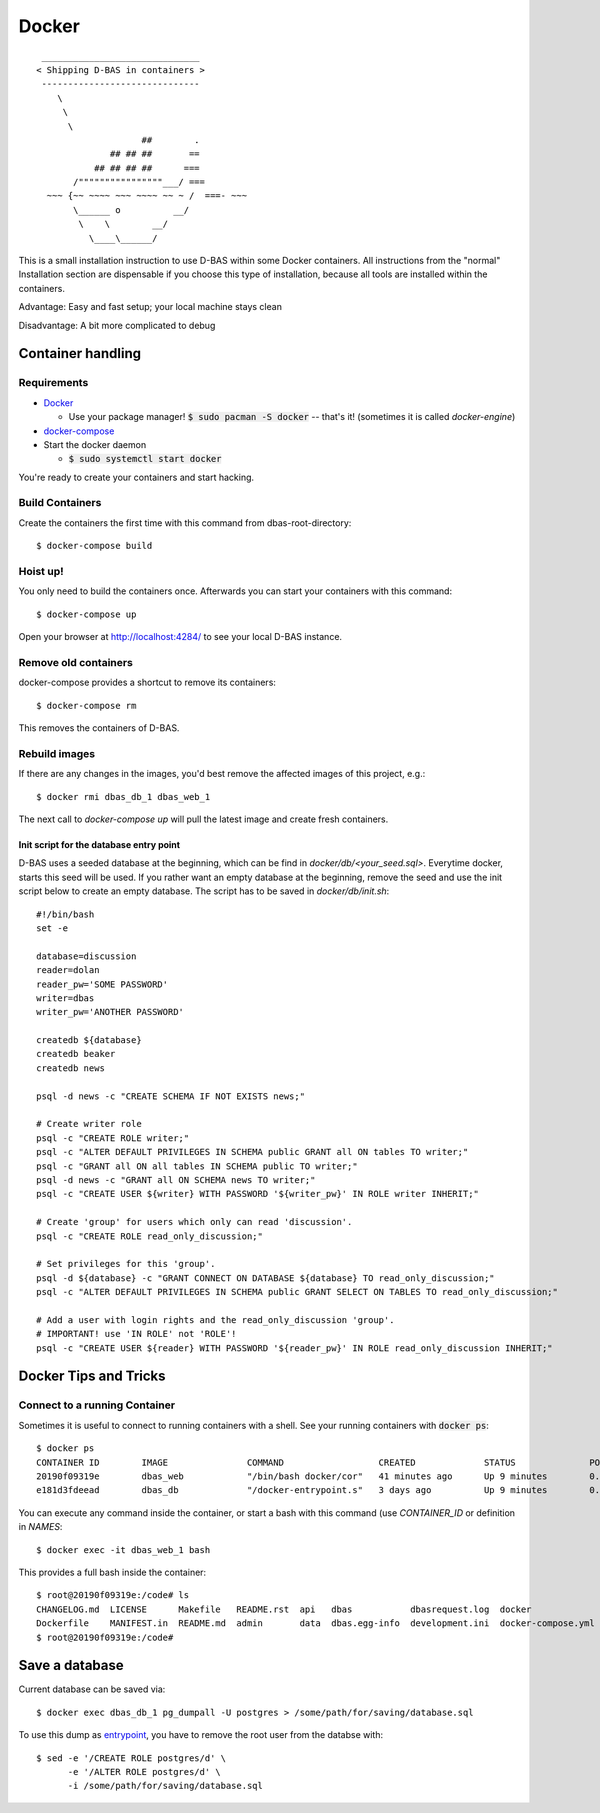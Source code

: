 ======
Docker
======
::

    ______________________________
   < Shipping D-BAS in containers >
    ------------------------------
       \
        \
         \
                       ##        .
                 ## ## ##       ==
              ## ## ## ##      ===
          /""""""""""""""""___/ ===
     ~~~ {~~ ~~~~ ~~~ ~~~~ ~~ ~ /  ===- ~~~
          \______ o          __/
           \    \        __/
             \____\______/

This is a small installation instruction to use D-BAS within some Docker containers. All instructions from the "normal"
Installation section are dispensable if you choose this type of installation, because all tools are installed within
the containers.

Advantage: Easy and fast setup; your local machine stays clean

Disadvantage: A bit more complicated to debug

Container handling
==================

Requirements
------------

* `Docker <https://docs.docker.com/engine/installation/>`_

  * Use your package manager! :code:`$ sudo pacman -S docker` -- that's it!
    (sometimes it is called `docker-engine`)

* `docker-compose <https://docs.docker.com/compose/install/>`_

* Start the docker daemon

  * :code:`$ sudo systemctl start docker`

You're ready to create your containers and start hacking.

Build Containers
----------------

Create the containers the first time with this command from dbas-root-directory::

   $ docker-compose build

Hoist up!
---------

You only need to build the containers once. Afterwards you can start your containers with this command::

   $ docker-compose up

Open your browser at `http://localhost:4284/ <http://localhost:4284/>`_ to see
your local D-BAS instance.

Remove old containers
---------------------

docker-compose provides a shortcut to remove its containers::

   $ docker-compose rm

This removes the containers of D-BAS.

Rebuild images
--------------

If there are any changes in the images, you'd best remove the affected images of
this project, e.g.::

   $ docker rmi dbas_db_1 dbas_web_1

The next call to `docker-compose up` will pull the latest image and create fresh
containers.

.. _entrypoint:

Init script for the database entry point
________________________________________

D-BAS uses a seeded database at the beginning, which can be find in `docker/db/<your_seed.sql>`. Everytime docker,
starts this seed will be used. If you rather want an empty database at the beginning, remove the seed and use the init
script below to create an empty database. The script has to be saved in `docker/db/init.sh`::

    #!/bin/bash
    set -e

    database=discussion
    reader=dolan
    reader_pw='SOME PASSWORD'
    writer=dbas
    writer_pw='ANOTHER PASSWORD'

    createdb ${database}
    createdb beaker
    createdb news

    psql -d news -c "CREATE SCHEMA IF NOT EXISTS news;"

    # Create writer role
    psql -c "CREATE ROLE writer;"
    psql -c "ALTER DEFAULT PRIVILEGES IN SCHEMA public GRANT all ON tables TO writer;"
    psql -c "GRANT all ON all tables IN SCHEMA public TO writer;"
    psql -d news -c "GRANT all ON SCHEMA news TO writer;"
    psql -c "CREATE USER ${writer} WITH PASSWORD '${writer_pw}' IN ROLE writer INHERIT;"

    # Create 'group' for users which only can read 'discussion'.
    psql -c "CREATE ROLE read_only_discussion;"

    # Set privileges for this 'group'.
    psql -d ${database} -c "GRANT CONNECT ON DATABASE ${database} TO read_only_discussion;"
    psql -c "ALTER DEFAULT PRIVILEGES IN SCHEMA public GRANT SELECT ON TABLES TO read_only_discussion;"

    # Add a user with login rights and the read_only_discussion 'group'.
    # IMPORTANT! use 'IN ROLE' not 'ROLE'!
    psql -c "CREATE USER ${reader} WITH PASSWORD '${reader_pw}' IN ROLE read_only_discussion INHERIT;"

Docker Tips and Tricks
======================

Connect to a running Container
------------------------------

Sometimes it is useful to connect to running containers with a shell. See your running containers with
:code:`docker ps`::

   $ docker ps
   CONTAINER ID        IMAGE               COMMAND                  CREATED             STATUS              PORTS                    NAMES
   20190f09319e        dbas_web            "/bin/bash docker/cor"   41 minutes ago      Up 9 minutes        0.0.0.0:80->80/tcp       dbas_web_1
   e181d3fdeead        dbas_db             "/docker-entrypoint.s"   3 days ago          Up 9 minutes        0.0.0.0:5433->5432/tcp   dbas_db_1

You can execute any command inside the container, or start a bash with this command (use `CONTAINER_ID` or definition
in `NAMES`::

   $ docker exec -it dbas_web_1 bash

This provides a full bash inside the container::

    $ root@20190f09319e:/code# ls
    CHANGELOG.md  LICENSE      Makefile   README.rst  api   dbas           dbasrequest.log  docker              docker.ini      docs    graph    production.ini    run.sh    tests
    Dockerfile    MANIFEST.in  README.md  admin       data  dbas.egg-info  development.ini  docker-compose.yml  docker_init.sh  export  i18n.sh  requirements.txt  setup.py
    $ root@20190f09319e:/code#

Save a database
===============

Current database can be saved via::

    $ docker exec dbas_db_1 pg_dumpall -U postgres > /some/path/for/saving/database.sql

To use this dump as entrypoint_, you have to remove the root user from the databse with::

    $ sed -e '/CREATE ROLE postgres/d' \
          -e '/ALTER ROLE postgres/d' \
          -i /some/path/for/saving/database.sql


